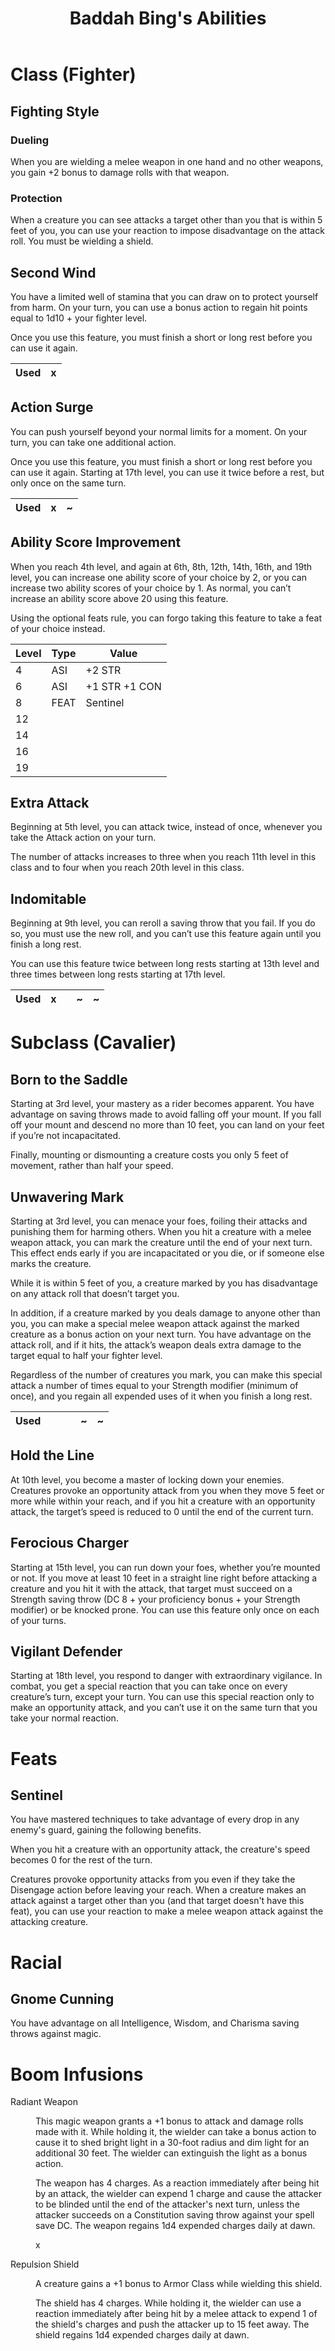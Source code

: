 #+LATEX_CLASS: dnd
#+STARTUP: content showstars indent
#+OPTIONS: tags:nil
#+TITLE: Baddah Bing's Abilities
#+FILETAGS: baddah bing abilities

* Class (Fighter)
** Fighting Style
*** Dueling
When you are wielding a melee weapon in one hand and no other weapons, you gain
+2 bonus to damage rolls with that weapon.

*** Protection
When a creature you can see attacks a target other than you that is within 5
feet of you, you can use your reaction to impose disadvantage on the attack
roll. You must be wielding a shield.

** Second Wind                                                       :lvl_1:
You have a limited well of stamina that you can draw on to protect yourself
from harm. On your turn, you can use a bonus action to regain hit points equal
to 1d10 + your fighter level.

Once you use this feature, you must finish a short or long rest before you can
use it again.

|------+---|
| Used | x |
|------+---|

** Action Surge                                               :lvl_2:lvl_17:
You can push yourself beyond your normal limits for a moment.
On your turn, you can take one additional action.

Once you use this feature, you must finish a short or long rest before you can
use it again. Starting at 17th level, you can use it twice before a rest, but
only once on the same turn.

|------+---+---|
| Used | x | ~ |
|------+---+---|

** Ability Score Improvement :lvl_4:lvl_6:lvl_8:lvl_12:lvl_14:lvl_16:lvl_19:
When you reach 4th level, and again at 6th, 8th, 12th, 14th, 16th, and 19th
level, you can increase one ability score of your choice by 2, or you can
increase two ability scores of your choice by 1. As normal, you can’t increase
an ability score above 20 using this feature.

Using the optional feats rule, you can forgo taking this feature to take a feat
of your choice instead.

| Level | Type | Value         |
|-------+------+---------------|
|     4 | ASI  | +2 STR        |
|     6 | ASI  | +1 STR +1 CON |
|     8 | FEAT | Sentinel      |
|    12 |      |               |
|    14 |      |               |
|    16 |      |               |
|    19 |      |               |

** Extra Attack                                        :lvl_5:lvl_11:lvl_20:
Beginning at 5th level, you can attack twice, instead of once, whenever you take
the Attack action on your turn.

The number of attacks increases to three when you reach 11th level in this class
and to four when you reach 20th level in this class.

** Indomitable                                         :lvl_9:lvl_13:lvl_17:
Beginning at 9th level, you can reroll a saving throw that you fail. If you do
so, you must use the new roll, and you can’t use this feature again until you
finish a long rest.

You can use this feature twice between long rests starting at 13th level and
three times between long rests starting at 17th level.

|------+---+---+---+---|
| Used | x |   | ~ | ~ |
|------+---+---+---+---|
  
* Subclass (Cavalier)
** Born to the Saddle                                                :lvl_3:
Starting at 3rd level, your mastery as a rider becomes apparent. You have
advantage on saving throws made to avoid falling off your mount. If you
fall off your mount and descend no more than 10 feet, you can land on your
feet if you’re not incapacitated.

Finally, mounting or dismounting a creature costs you only 5 feet of movement,
rather than half your speed.

** Unwavering Mark                                                   :lvl_3:
Starting at 3rd level, you can menace your foes, foiling their attacks and
punishing them for harming others. When you hit a creature with a melee weapon
attack, you can mark the creature until the end of your next turn. This effect
ends early if you are incapacitated or you die, or if someone else marks the
creature.

While it is within 5 feet of you, a creature marked by you has disadvantage on
any attack roll that doesn’t target you.

In addition, if a creature marked by you deals damage to anyone other than you,
you can make a special melee weapon attack against the marked creature as a
bonus action on your next turn. You have advantage on the attack roll, and if
it hits, the attack’s weapon deals extra damage to the target equal to half
your fighter level.

Regardless of the number of creatures you mark, you can make this special attack
a number of times equal to your Strength modifier (minimum of once), and you
regain all expended uses of it when you finish a long rest.

|----------+---+---+---+---+---|
| Used     |   |   |   | ~ | ~ |
|----------+---+---+---+---+---|

** Hold the Line                                                    :lvl_10:
At 10th level, you become a master of locking down your enemies. Creatures
provoke an opportunity attack from you when they move 5 feet or more while
within your reach, and if you hit a creature with an opportunity attack, the
target’s speed is reduced to 0 until the end of the current turn.

** Ferocious Charger                                                :lvl_15:
Starting at 15th level, you can run down your foes, whether you’re mounted or
not. If you move at least 10 feet in a straight line right before attacking a
creature and you hit it with the attack, that target must succeed on a Strength
saving throw (DC 8 + your proficiency bonus + your Strength modifier) or be
knocked prone. You can use this feature only once on each of your turns.

** Vigilant Defender                                                :lvl_18:
Starting at 18th level, you respond to danger with extraordinary vigilance. In
combat, you get a special reaction that you can take once on every creature’s
turn, except your turn. You can use this special reaction only to make an
opportunity attack, and you can’t use it on the same turn that you take your
normal reaction.

* Feats
** Sentinel
You have mastered techniques to take advantage of every drop in any enemy's
guard, gaining the following benefits.

When you hit a creature with an opportunity attack, the creature's speed
becomes 0 for the rest of the turn.

Creatures provoke opportunity attacks from you even if they take the Disengage
action before leaving your reach. When a creature makes an attack against a
target other than you (and that target doesn't have this feat), you can use
your reaction to make a melee weapon attack against the attacking creature.

* Racial

** Gnome Cunning
You have advantage on all Intelligence, Wisdom, and Charisma saving throws
against magic.

* Boom Infusions

- Radiant Weapon ::
  This magic weapon grants a +1 bonus to attack and damage rolls made
  with it. While holding it, the wielder can take a bonus action to cause
  it to shed bright light in a 30-foot radius and dim light for an
  additional 30 feet. The wielder can extinguish the light as a bonus
  action.

  The weapon has 4 charges. As a reaction immediately after being hit by
  an attack, the wielder can expend 1 charge and cause the attacker to be
  blinded until the end of the attacker's next turn, unless the attacker
  succeeds on a Constitution saving throw against your spell save DC. The
  weapon regains 1d4 expended charges daily at dawn.

  x

- Repulsion Shield ::
  A creature gains a +1 bonus to Armor Class while wielding this shield.
  
  The shield has 4 charges. While holding it, the wielder can use a
  reaction immediately after being hit by a melee attack to expend 1 of
  the shield's charges and push the attacker up to 15 feet away. The
  shield regains 1d4 expended charges daily at dawn.
  
